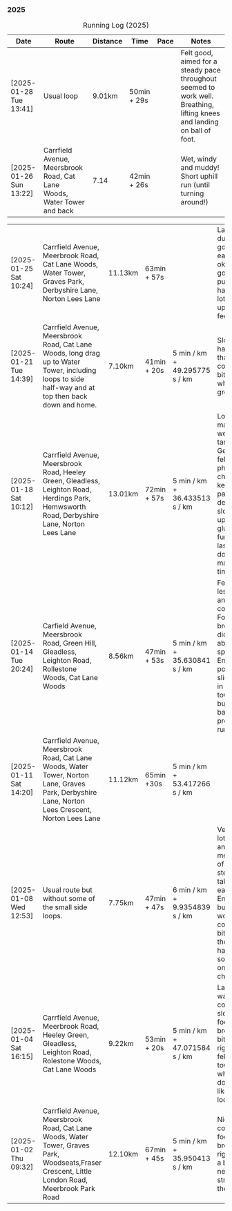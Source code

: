*** 2025
#+CAPTION: Running Log (2025)
#+NAME: running-log-2025
| Date                   | Route                                                                                                                                                 | Distance | Time        | Pace                          | Notes                                                                                                                                                                                               |
|------------------------+-------------------------------------------------------------------------------------------------------------------------------------------------------+----------+-------------+-------------------------------+-----------------------------------------------------------------------------------------------------------------------------------------------------------------------------------------------------|
| [2025-01-28 Tue 13:41] | Usual loop | 9.01km | 50min + 29s | | Felt good, aimed for a steady pace throughout seemed to work well. Breathing, lifting knees and landing on ball of foot. |
| [2025-01-26 Sun 13:22] | Carrfield Avenue, Meersbrook Road, Cat Lane Woods, Water Tower and back | 7.14 | 42min + 26s |   | Wet, windy and muddy! Short uphill run (until turning around!) |

| [2025-01-25 Sat 10:24] | Carrfield Avenue, Meerbrook Road, Cat Lane Woods, Water Tower, Graves Park, Derbyshire Lane, Norton Lees Lane | 11.13km | 63min + 57s | | Later start due to not going to be early, felt ok, legs good, didn't push too hard (due to lots of uphill). Legs feel good. |
| [2025-01-21 Tue 14:39] | Carrfield Avenue, Meersbrook Road, Cat Lane Woods, long drag up to Water Tower, including  loops to side half-way and at top then back down and home. | 7.10km   | 41min + 20s | 5 min / km + 49.295775 s / km | Slow! Its a hard slog up that hill, coughing a bit more too which isn't great.                                                                                                                      |
| [2025-01-18 Sat 10:12] | Carrfield Avenue, Meersbrook Road, Heeley Green, Gleadless, Leighton Road, Herdings Park, Hemwsworth Road, Derbyshire Lane, Norton Lees Lane          | 13.01km  | 72min + 57s | 5 min / km + 36.433513 s / km | Long run to make up the weekly target. Generally felt good, phlegm on chest but kept an ok pace, deliberately slow on the uphill. Right glute a bit funny on last few km downhill but made up time. |
| [2025-01-14 Tue 20:24] | Carfield Avenue, Meersbrook Road, Green Hill, Gleadless, Leighton Road, Rollestone Woods, Cat Lane Woods                                              | 8.56km   | 47min + 53s | 5 min / km + 35.630841 s / km | Felt good, less chesty and less coughing. Focused on breathing didn't worry about speed/pace. Enjoyed it, possible slight niggle in right glute towards end but not as bad as previous runs.        |
| [2025-01-11 Sat 14:20] | Carrfield Avenue, Meersbrook Road, Cat Lane Woods, Water Tower, Norton Lane, Graves Park, Derbyshire Lane, Norton Lees Crescent, Norton Lees Lane     | 11.12km  | 65min +30s  | 5 min / km + 53.417266 s / km |                                                                                                                                                                                                     |
| [2025-01-08 Wed 12:53] | Usual route but without some of the small side loops.                                                                                                 | 7.75km   | 47min + 47s | 6 min / km + 9.9354839 s / km | Very cold, lots of snow and ice meant lots of small steps and taking it easy. Enjoyed it but felt hard work, coughing a bit  earlier in the day and have something on my chest.                     |
| [2025-01-04 Sat 16:15] | Carrfield Avenue, Meerbrook Road, Heeley Green, Gleadless, Leighton Road, Rolestone Woods, Cat Lane Woods                                             | 9.22km   | 53min + 20s | 5 min / km + 47.071584 s / km | Late run, was very cold, went slow, focused on breathing a bit and legs, right glute felt weird towards end when going downhill, like it was loose!?!?!                                             |
| [2025-01-02 Thu 09:32] | Carrfield Avenue, Meersbrook Road, Cat Lane Woods, Water Tower, Graves Park, Woodseats,Fraser Crescent, Little London Road, Meerbrook Park Road       | 12.10km  | 67min + 45s | 5 min / km + 35.950413 s / km | Nice run, cold, focused on breathing, right leg felt a bit weak, need to strengthen the legs.                                                                                                       |
|------------------------+-------------------------------------------------------------------------------------------------------------------------------------------------------+----------+-------------+-------------------------------+-----------------------------------------------------------------------------------------------------------------------------------------------------------------------------------------------------|
#+TBLFM: $5=uconvert($4/$3, (min+s)/km);L
#+begin_src R :session *training-R* :eval yes :exports none :var running_table_2025=running-log-2025  :colnames nil :results output silent
  running_table_2025 %<>% mutate(distance = as.double(str_replace(Distance, "km", "")))
#+end_src
